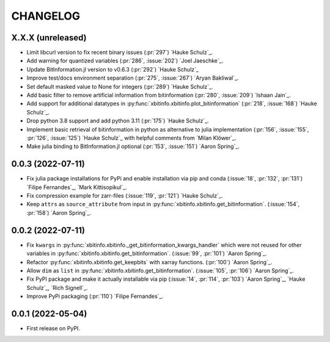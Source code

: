 =========
CHANGELOG
=========

X.X.X (unreleased)
------------------

* Limit libcurl version to fix recent binary issues (:pr:`297`) `Hauke Schulz`_.
* Add warning for quantized variables (:pr:`286`, :issue:`202`) `Joel Jaeschke`_.
* Update BitInformation.jl version to v0.6.3 (:pr:`292`) `Hauke Schulz`_
* Improve test/docs environment separation (:pr:`275`, :issue:`267`) `Aryan Bakliwal`_.
* Set default masked value to None for integers (:pr:`289`) `Hauke Schulz`_.
* Add basic filter to remove artificial information from bitinformation (:pr:`280`, :issue:`209`) `Ishaan Jain`_.
* Add support for additional datatypes in :py:func:`xbitinfo.xbitinfo.plot_bitinformation` (:pr:`218`, :issue:`168`) `Hauke Schulz`_.
* Drop python 3.8 support and add python 3.11 (:pr:`175`) `Hauke Schulz`_.
* Implement basic retrieval of bitinformation in python as alternative to julia implementation (:pr:`156`, :issue:`155`, :pr:`126`, :issue:`125`) `Hauke Schulz`_ with helpful comments from `Milan Klöwer`_.
* Make julia binding to BitInformation.jl optional (:pr:`153`, :issue:`151`) `Aaron Spring`_.

0.0.3 (2022-07-11)
------------------

* Fix julia package installations for PyPi and enable installation via pip and conda (:issue:`18`, :pr:`132`, :pr:`131`) `Filipe Fernandes`_, `Mark Kittisopikul`_.
* Fix compression example for zarr-files (:issue:`119`, :pr:`121`) `Hauke Schulz`_.
* Keep ``attrs`` as ``source_attribute`` from input in :py:func:`xbitinfo.xbitinfo.get_bitinformation`. (:issue:`154`, :pr:`158`) `Aaron Spring`_.

0.0.2 (2022-07-11)
------------------

* Fix ``kwargs`` in :py:func:`xbitinfo.xbitinfo._get_bitinformation_kwargs_handler` which were not reused for other variables in :py:func:`xbitinfo.xbitinfo.get_bitinformation`.
  (:issue:`99`, :pr:`101`) `Aaron Spring`_.
* Refactor :py:func:`xbitinfo.xbitinfo.get_keepbits` with xarray functions.
  (:pr:`100`) `Aaron Spring`_.
* Allow ``dim`` as ``list`` in :py:func:`xbitinfo.xbitinfo.get_bitinformation`.
  (:issue:`105`, :pr:`106`) `Aaron Spring`_.
* Fix PyPI package and make it actually installable via pip (:issue:`14`, :pr:`114`, :pr:`103`) `Aaron Spring`_, `Hauke Schulz`_, `Rich Signell`_.
* Improve PyPi packaging (:pr:`110`)  `Filipe Fernandes`_.

0.0.1 (2022-05-04)
------------------

* First release on PyPI.

